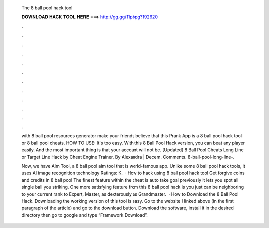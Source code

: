   The 8 ball pool hack tool
  
  
  
  𝐃𝐎𝐖𝐍𝐋𝐎𝐀𝐃 𝐇𝐀𝐂𝐊 𝐓𝐎𝐎𝐋 𝐇𝐄𝐑𝐄 ===> http://gg.gg/11pbpg?192620
  
  
  
  .
  
  
  
  .
  
  
  
  .
  
  
  
  .
  
  
  
  .
  
  
  
  .
  
  
  
  .
  
  
  
  .
  
  
  
  .
  
  
  
  .
  
  
  
  .
  
  
  
  .
  
  with 8 ball pool resources generator make your friends believe that this Prank App is a 8 ball pool hack tool or 8 ball pool cheats. HOW TO USE: It's too easy. With this 8 Ball Pool Hack version, you can beat any player easily. And the most important thing is that your account will not be. [Updated] 8 Ball Pool Cheats Long Line or Target Line Hack by Cheat Engine Trainer. By Alexandra | Decem. Comments. 8-ball-pool-long-line-.
  
  Now, we have Aim Tool, a 8 ball pool aim tool that is world-famous app. Unlike some 8 ball pool hack tools, it uses AI image recognition technology Ratings: K.  · How to hack using 8 ball pool hack tool Get forgive coins and credits in 8 ball pool The finest feature within the cheat is auto take goal previously it lets you spot all single ball you striking. One more satisfying feature from this 8 ball pool hack is you just can be neighboring to your current rank to Expert, Master, as dexterously as Grandmaster.  · How to Download the 8 Ball Pool Hack. Downloading the working version of this tool is easy. Go to the website I linked above (in the first paragraph of the article) and go to the download button. Download the software, install it in the desired directory then go to google and type “Framework Download”.
